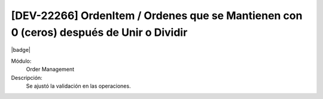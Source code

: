 [DEV-22266] OrdenItem / Ordenes que se Mantienen con 0 (ceros) después de Unir o Dividir
==========================================================================================

|badge|

.. |badge| raw:: html
   
   <span style="background-color: #7c04de; color: white; padding: 4px 8px; border-radius: 4px;">Corrección</span>

Módulo: 
   Order Management

Descripción: 
 Se ajustó la validación en las operaciones.
   
.. versionchanged:: 10.223.0.0-LTS

